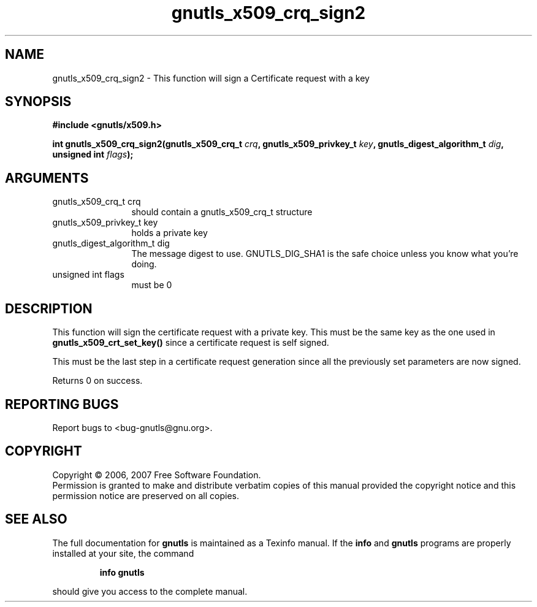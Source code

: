 .\" DO NOT MODIFY THIS FILE!  It was generated by gdoc.
.TH "gnutls_x509_crq_sign2" 3 "2.2.0" "gnutls" "gnutls"
.SH NAME
gnutls_x509_crq_sign2 \- This function will sign a Certificate request with a key
.SH SYNOPSIS
.B #include <gnutls/x509.h>
.sp
.BI "int gnutls_x509_crq_sign2(gnutls_x509_crq_t " crq ", gnutls_x509_privkey_t " key ", gnutls_digest_algorithm_t " dig ", unsigned int " flags ");"
.SH ARGUMENTS
.IP "gnutls_x509_crq_t crq" 12
should contain a gnutls_x509_crq_t structure
.IP "gnutls_x509_privkey_t key" 12
holds a private key
.IP "gnutls_digest_algorithm_t dig" 12
The message digest to use. GNUTLS_DIG_SHA1 is the safe choice unless you know what you're doing.
.IP "unsigned int flags" 12
must be 0
.SH "DESCRIPTION"
This function will sign the certificate request with a private key.
This must be the same key as the one used in \fBgnutls_x509_crt_set_key()\fP since a
certificate request is self signed.

This must be the last step in a certificate request generation since all
the previously set parameters are now signed.

Returns 0 on success.
.SH "REPORTING BUGS"
Report bugs to <bug-gnutls@gnu.org>.
.SH COPYRIGHT
Copyright \(co 2006, 2007 Free Software Foundation.
.br
Permission is granted to make and distribute verbatim copies of this
manual provided the copyright notice and this permission notice are
preserved on all copies.
.SH "SEE ALSO"
The full documentation for
.B gnutls
is maintained as a Texinfo manual.  If the
.B info
and
.B gnutls
programs are properly installed at your site, the command
.IP
.B info gnutls
.PP
should give you access to the complete manual.
